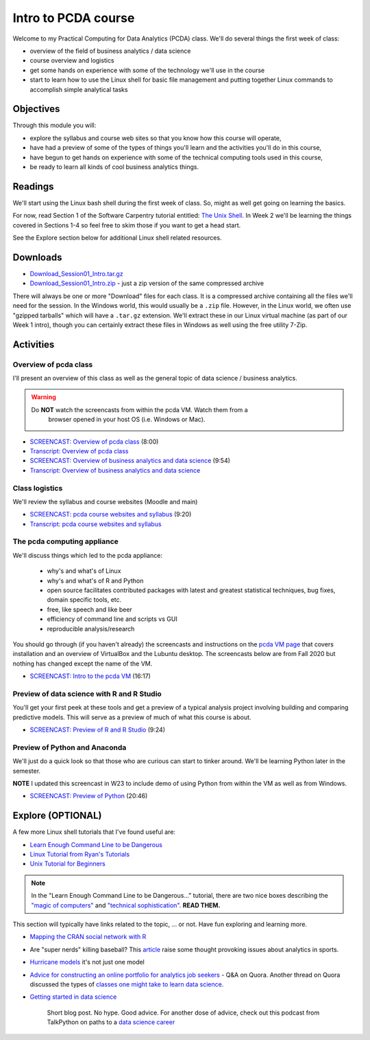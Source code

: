 ***********************************
Intro to PCDA course
***********************************

Welcome to my Practical Computing for Data Analytics (PCDA) class. We'll do several things the first week of class:

* overview of the field of business analytics / data science
* course overview and logistics
* get some hands on experience with some of the technology we'll use in the course
* start to learn how to use the Linux shell for basic file management and putting together Linux commands to accomplish simple analytical tasks

Objectives
====================

Through this module you will:

* explore the syllabus and course web sites so that you know how this course will operate,
* have had a preview of some of the types of things you'll learn and the activities you'll do in this course,
* have begun to get hands on experience with some of the technical computing tools used in this course,
* be ready to learn all kinds of cool business analytics things.

   
Readings
========

We'll start using the Linux bash shell during the first week of class. So, might as well get going on learning the
basics.

For now, read Section 1 of the Software Carpentry tutorial entitled: `The Unix Shell <http://swcarpentry.github.io/shell-novice/>`_. In Week 2 we'll be learning the
things covered in Sections 1-4 so feel free to skim those if you want to get a head start.

See the Explore section below for additional Linux shell related resources.


Downloads
=========

* `Download_Session01_Intro.tar.gz <https://drive.google.com/file/d/1JCrTTRBFbnkOQPwEm0xw_EZh50Mr-Q6S/view?usp=sharing>`_
* `Download_Session01_Intro.zip <https://drive.google.com/file/d/1X4jLBfWxuhSdu_YhnOC4tYN9pKR710eK/view?usp=sharing>`_ - just a zip version of the same compressed archive

There will always be one or more "Download" files for each class. It is a compressed archive containing all the files we'll need for the session. In the Windows world, this would usually be a ``.zip`` file. However, in the Linux world, we often use "gzipped tarballs" which will have a ``.tar.gz`` extension. We'll extract these in our Linux virtual machine (as part of our Week 1 intro), though you can certainly extract these files in Windows as well using the free utility 7-Zip. 

Activities
================================

Overview of pcda class
----------------------

I'll present an overview of this class as well as the general topic
of data science / business analytics.

.. warning::

    Do **NOT** watch the screencasts from within the pcda VM. Watch them from a 
	browser opened in your host OS (i.e. Windows or Mac). 


- `SCREENCAST: Overview of pcda class <https://youtu.be/4Q4pQDCL88U>`_ (8:00)
- `Transcript: Overview of pcda class <https://drive.google.com/file/d/1R5IVrLSiei8Q_Jk5Nc93QBdhAF9DZq4G/view?usp=sharing>`_ 


- `SCREENCAST: Overview of business analytics and data science <https://youtu.be/aTX6u0k9LZM>`_ (9:54)
- `Transcript: Overview of business analytics and data science <https://drive.google.com/file/d/1Zc_PRPH1oq0fFPz2JFSD6pIhusdW1uZo/view?usp=sharing>`_


Class logistics
---------------

We'll review the syllabus and course websites (Moodle and main)


- `SCREENCAST: pcda course websites and syllabus <https://youtu.be/YpZslOrzBS4>`_ (9:20)
- `Transcript: pcda course websites and syllabus <https://drive.google.com/file/d/1Gd4-hR_FDr2US_PjbD56auw5agnubD5E/view?usp=sharing>`_


The **pcda** computing appliance
--------------------------------

We'll discuss things which led to the pcda appliance:

    - why's and what's of Linux
    - why's and what's of R and Python
    - open source facilitates contributed packages with latest and greatest
      statistical techniques, bug fixes, domain specific tools, etc.
    - free, like speech and like beer
    - efficiency of command line and scripts vs GUI
    - reproducible analysis/research
    
You should go through (if you haven't already) the screencasts and instructions 
on the `pcda VM page <http://www.sba.oakland.edu/faculty/isken/courses/mis5470_f23/pcda_vm.html>`_ that covers installation and an overview of VirtualBox and the Lubuntu desktop. The screencasts below are from Fall 2020 but nothing has changed except the name of the VM.

- `SCREENCAST: Intro to the pcda VM <https://youtu.be/AjLOhog7ByM>`_ (16:17)

Preview of data science with R and R Studio
-------------------------------------------

You'll get your first peek at these tools and get a preview of a
typical analysis project involving building and comparing 
predictive models. This will serve as a preview of much of what
this course is about.

- `SCREENCAST: Preview of R and R Studio <https://youtu.be/YUS-GPARp8I>`_ (9:24)


Preview of Python and Anaconda
------------------------------

We'll just do a quick look so that those who are curious can start
to tinker around. We'll be learning Python later in the semester.

**NOTE** I updated this screencast in W23 to include demo of using Python from within the VM as well as from Windows.

- `SCREENCAST: Preview of Python <https://youtu.be/PfZQ6R4-qHo>`_ (20:46)

Explore (OPTIONAL)
==================

A few more Linux shell tutorials that I've found useful are:

* `Learn Enough Command Line to be Dangerous <https://www.learnenough.com/command-line-tutorial>`_
* `Linux Tutorial from Ryan's Tutorials <https://ryanstutorials.net/linuxtutorial/>`_
* `Unix Tutorial for Beginners <http://www.ee.surrey.ac.uk/Teaching/Unix/>`_

.. note::

	In the "Learn Enough Command Line to be Dangerous..." tutorial, there are two nice boxes describing the `"magic of computers" <https://www.learnenough.com/command-line-tutorial#aside-computer_magic>`_ and `"technical sophistication" <https://www.learnenough.com/command-line-tutorial#aside-technical_sophistication>`_. **READ THEM.**

This section will typically have links related to the topic, ... or not. Have fun exploring and learning more.

* `Mapping the CRAN social network with R <http://www.pieceofk.fr/?p=431>`_
* Are "super nerds" killing baseball? This `article <https://bleacherreport.com/articles/2790259-jayson-werth-says-super-nerds-are-killing-baseball-its-a-joke>`_ raise some thought provoking issues about analytics in sports.
* `Hurricane models <https://www.nhc.noaa.gov/modelsummary.shtml>`_ it's not just one model
* `Advice for constructing an online portfolio for analytics job seekers <https://www.quora.com/What-is-a-good-way-for-a-data-scientist-to-construct-an-online-portfolio>`_ - Q&A on Quora. Another thread on Quora discussed the types of `classes one might take to learn data science <https://www.quora.com/What-classes-should-I-take-if-I-want-to-become-a-data-scientist>`_.
* `Getting started in data science <http://treycausey.com/getting_started.html>`_

   Short blog post. No hype. Good advice. For another dose of advice, check
   out this podcast from TalkPython on paths to a `data science career <https://talkpython.fm/episodes/show/139/paths-into-a-data-science-career>`_
   
